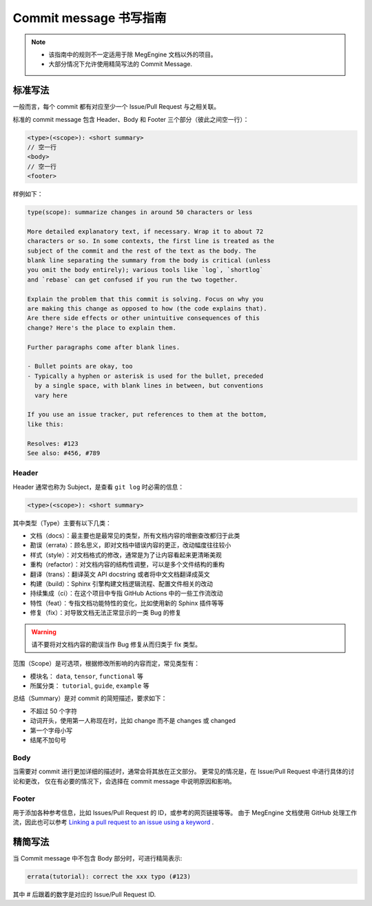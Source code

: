 .. _commit-message:

=======================
Commit message 书写指南
=======================

.. note::

   * 该指南中的规则不一定适用于除 MegEngine 文档以外的项目。
   * 大部分情况下允许使用精简写法的 Commit Message.


标准写法
--------

一般而言，每个 commit 都有对应至少一个 Issue/Pull Request 与之相关联。

标准的 commit message 包含 Header、Body 和 Footer 三个部分（彼此之间空一行）：

.. code-block:: shell

   <type>(<scope>): <short summary>
   // 空一行
   <body>
   // 空一行
   <footer>

样例如下：

.. code-block:: 

   type(scope): summarize changes in around 50 characters or less

   More detailed explanatory text, if necessary. Wrap it to about 72
   characters or so. In some contexts, the first line is treated as the
   subject of the commit and the rest of the text as the body. The
   blank line separating the summary from the body is critical (unless
   you omit the body entirely); various tools like `log`, `shortlog`
   and `rebase` can get confused if you run the two together.

   Explain the problem that this commit is solving. Focus on why you
   are making this change as opposed to how (the code explains that).
   Are there side effects or other unintuitive consequences of this
   change? Here's the place to explain them.

   Further paragraphs come after blank lines.

   - Bullet points are okay, too
   - Typically a hyphen or asterisk is used for the bullet, preceded
     by a single space, with blank lines in between, but conventions
     vary here

   If you use an issue tracker, put references to them at the bottom,
   like this:

   Resolves: #123
   See also: #456, #789


Header
~~~~~~

Header 通常也称为 Subject，是查看 ``git log`` 时必需的信息：

.. code-block:: shell

   <type>(<scope>): <short summary>
 
其中类型（Type）主要有以下几类：

* 文档（docs）：最主要也是最常见的类型，所有文档内容的增删查改都归于此类
* 勘误（errata）：顾名思义，即对文档中错误内容的更正，改动幅度往往较小
* 样式（style）：对文档格式的修改，通常是为了让内容看起来更清晰美观
* 重构（refactor）：对文档内容的结构性调整，可以是多个文件结构的重构
* 翻译（trans）：翻译英文 API docstring 或者将中文文档翻译成英文
* 构建（build）：Sphinx 引擎构建文档逻辑流程、配置文件相关的改动
* 持续集成（ci）：在这个项目中专指 GitHub Actions 中的一些工作流改动
* 特性（feat）：专指文档功能特性的变化，比如使用新的 Sphinx 插件等等
* 修复（fix）：对导致文档无法正常显示的一类 Bug 的修复

.. warning::

   请不要将对文档内容的勘误当作 Bug 修复从而归类于 fix 类型。

范围（Scope）是可选项，根据修改所影响的内容而定，常见类型有：

* 模块名： ``data``, ``tensor``, ``functional`` 等
* 所属分类： ``tutorial``, ``guide``, ``example`` 等

总结（Summary）是对 commit 的简短描述，要求如下：

* 不超过 50 个字符
* 动词开头，使用第一人称现在时，比如 change 而不是 changes 或 changed
* 第一个字母小写
* 结尾不加句号

Body
~~~~

当需要对 commit 进行更加详细的描述时，通常会将其放在正文部分。
更常见的情况是，在 Issue/Pull Request 中进行具体的讨论和更改，
仅在有必要的情况下，会选择在 commit message 中说明原因和影响。

Footer
~~~~~~

用于添加各种参考信息，比如 Issues/Pull Request 的 ID，或参考的网页链接等等。
由于 MegEngine 文档使用 GitHub 处理工作流，因此也可以参考
`Linking a pull request to an issue using a keyword 
<https://docs.github.com/en/github/managing-your-work-on-github/linking-a-pull-request-to-an-issue>`_ . 

精简写法
--------

当 Commit message 中不包含 Body 部分时，可进行精简表示:

.. code-block:: shell

   errata(tutorial): correct the xxx typo (#123)

其中 # 后跟着的数字是对应的 Issue/Pull Request ID.

